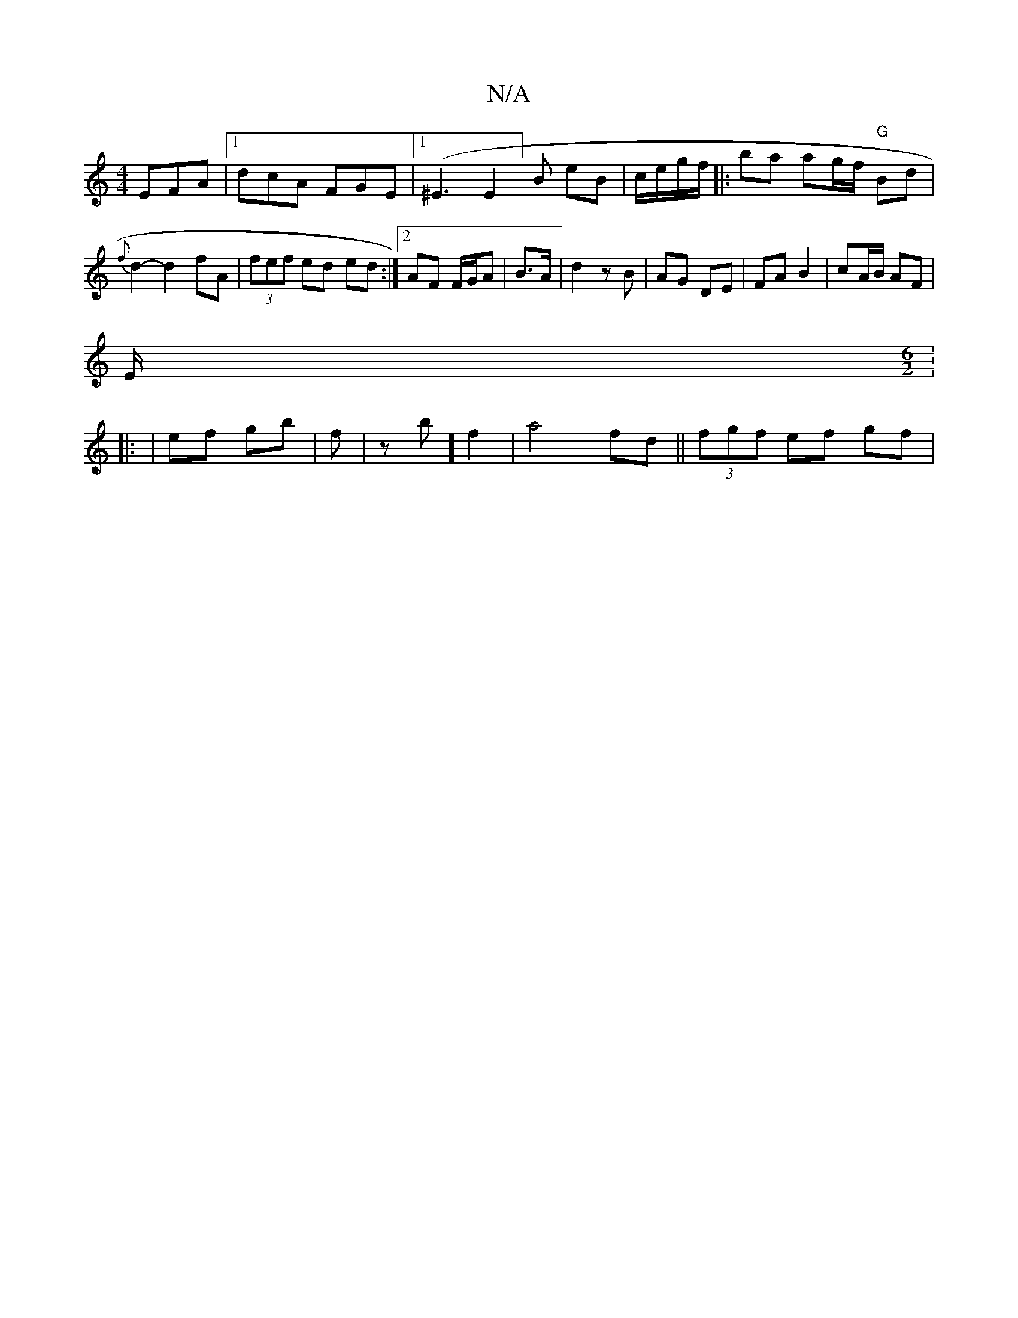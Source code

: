 X:1
T:N/A
M:4/4
R:N/A
K:Cmajor
EFA|1 dcA FGE|[1 (^E3E2]B eB | c/e/g/f/ |: ba ag/f/ "G"Bd | {f}d2-d2 fA | (3fef ed ed:|2  AF F/G/A|B>A|d2 zB | AG DE | FA B2 | cA/B/ AF |
E/[M:6/2] :
|: | ef gb | f | z -b] f2 | a4 fd || (3fgf ef gf |
